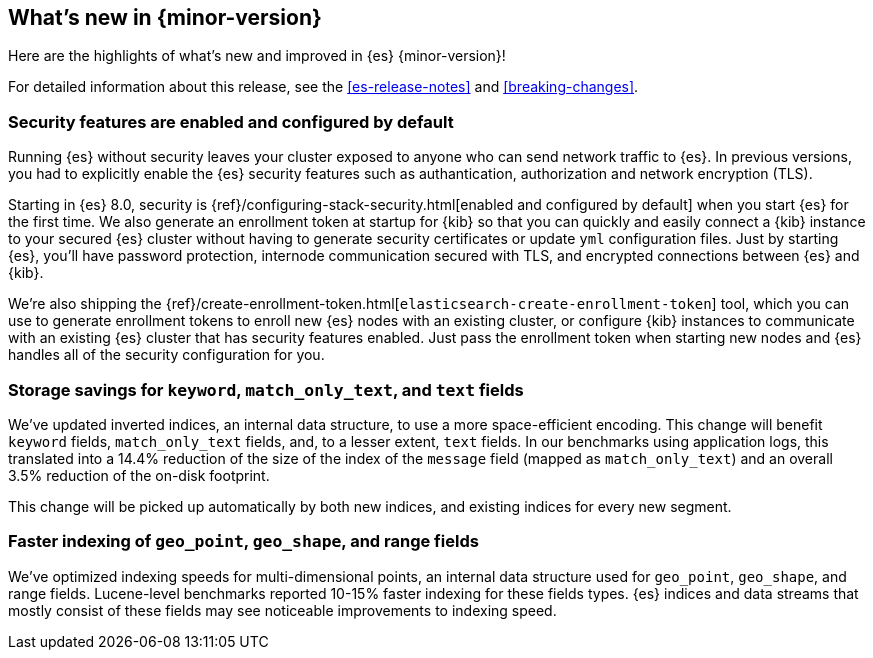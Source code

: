 [[release-highlights]]
== What's new in {minor-version}

Here are the highlights of what's new and improved in {es} {minor-version}!

For detailed information about this release, see the <<es-release-notes>> and
<<breaking-changes>>.

// Add previous release to the list
// Other versions: 
// {ref-bare}/7.last/release-highlights.html[7.last] 
// | {ref-bare}/8.0/release-highlights.html[8.0]

// Use the notable-highlights tag to mark entries that 
// should be featured in the Stack Installation and Upgrade Guide:

// tag::notable-highlights[] 
[discrete]
=== Security features are enabled and configured by default

Running {es} without security leaves your cluster exposed to anyone who can send
network traffic to {es}. In previous versions, you had to explicitly enable the {es}
security features such as authantication, authorization and network encryption (TLS).

Starting in {es} 8.0, security is
{ref}/configuring-stack-security.html[enabled and configured by default] when
you start {es} for the first time. We also generate an enrollment token at
startup for {kib} so that you can quickly and easily connect a {kib} instance to your
secured {es} cluster without having to generate security certificates or update
`yml` configuration files. Just by starting {es}, you’ll have password
protection, internode communication secured with TLS, and encrypted connections
between {es} and {kib}.

We're also shipping the
{ref}/create-enrollment-token.html[`elasticsearch-create-enrollment-token`] tool,
which you can use to generate enrollment tokens to enroll new {es} nodes with an
existing cluster, or configure {kib} instances to communicate with an existing
{es} cluster that has security features enabled. Just pass the enrollment token
when starting new nodes and {es} handles all of the security configuration for
you.


[discrete]
=== Storage savings for `keyword`, `match_only_text`, and `text` fields

We've updated inverted indices, an internal data structure, to use a more
space-efficient encoding. This change will benefit `keyword` fields,
`match_only_text` fields, and, to a lesser extent, `text` fields. In our
benchmarks using application logs, this translated into a 14.4% reduction of
the size of the index of the `message` field (mapped as `match_only_text`) and
an overall 3.5% reduction of the on-disk footprint.

This change will be picked up automatically by both new indices, and existing
indices for every new segment.

[discrete]
=== Faster indexing of `geo_point`, `geo_shape`, and range fields

We've optimized indexing speeds for multi-dimensional points, an internal data
structure used for `geo_point`, `geo_shape`, and range fields. Lucene-level
benchmarks reported 10-15% faster indexing for these fields types. {es} indices
and data streams that mostly consist of these fields may see noticeable
improvements to indexing speed.

// end::notable-highlights[]

// Omit the notable highlights tag for entries that only need to appear in the ES ref:
// [discrete] 
// === Heading
//
// Description. 
